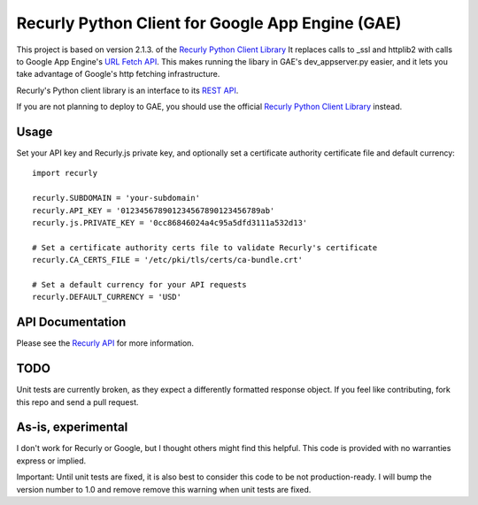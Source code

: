 Recurly Python Client for Google App Engine (GAE)
=====================

This project is based on version 2.1.3. of the `Recurly Python Client Library <https://github.com/recurly/recurly-client-python>`_ It
replaces calls to _ssl and httplib2 with calls to Google App Engine's
`URL Fetch API <https://developers.google.com/appengine/docs/python/urlfetch/>`_. This makes running the libary in
GAE's dev_appserver.py easier, and it lets you take advantage of Google's http fetching infrastructure.

Recurly's Python client library is an interface to its `REST API <http://docs.recurly.com/api>`_.

If you are not planning to deploy to GAE, you should use the official
`Recurly Python Client Library <https://github.com/recurly/recurly-client-python>`_ instead.

Usage
-----

Set your API key and Recurly.js private key, and optionally set a certificate
authority certificate file and default currency::

   import recurly

   recurly.SUBDOMAIN = 'your-subdomain'
   recurly.API_KEY = '012345678901234567890123456789ab'
   recurly.js.PRIVATE_KEY = '0cc86846024a4c95a5dfd3111a532d13'

   # Set a certificate authority certs file to validate Recurly's certificate
   recurly.CA_CERTS_FILE = '/etc/pki/tls/certs/ca-bundle.crt'

   # Set a default currency for your API requests
   recurly.DEFAULT_CURRENCY = 'USD'


API Documentation
-----------------

Please see the `Recurly API <http://docs.recurly.com/api/>`_ for more information.

TODO
----
Unit tests are currently broken, as they expect a differently formatted response object. If you feel like contributing,
fork this repo and send a pull request.

As-is, experimental
-------------------
I don't work for Recurly or Google, but I thought others might find this helpful. This code is provided with no
warranties express or implied.

Important: Until unit tests are fixed, it is also best to consider this code to be not production-ready. I will bump the
version number to 1.0 and remove remove this warning when unit tests are fixed.